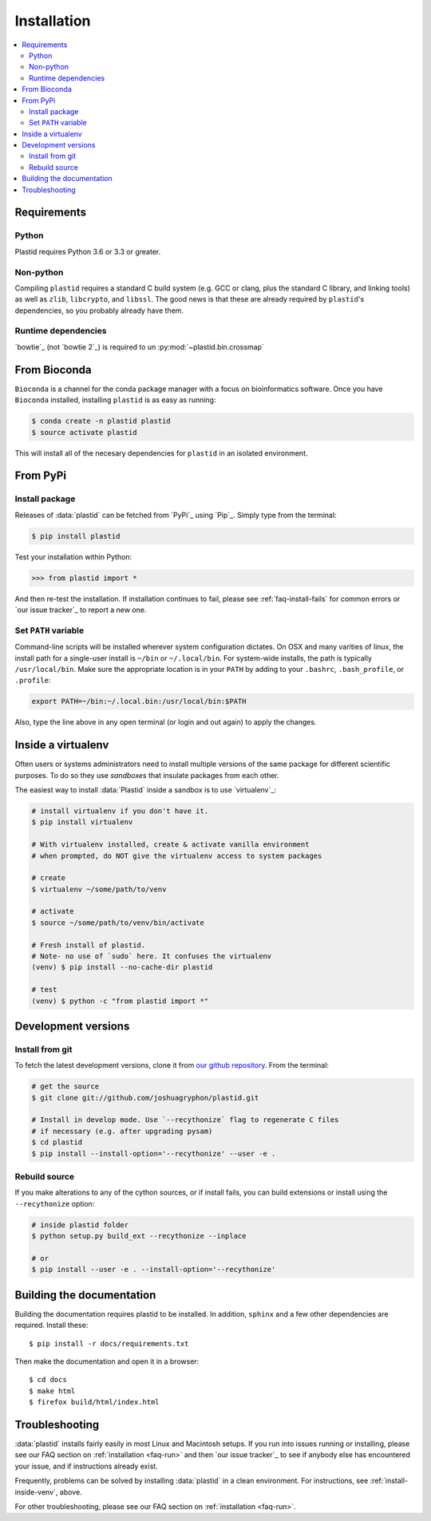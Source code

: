 Installation
============

.. contents::
   :local:


Requirements
------------


Python
......

Plastid requires Python 3.6 or 3.3 or greater.


Non-python
..........

Compiling ``plastid`` requires a standard C build system (e.g. GCC or clang,
plus the standard C library, and linking tools) as well as ``zlib``,
``libcrypto``, and ``libssl``. The good news is that these are already required
by ``plastid``'s dependencies, so you probably already have them.

Runtime dependencies
....................

`bowtie`_ (not `bowtie 2`_) is required to un  :py:mod:`~plastid.bin.crossmap`



From Bioconda
-------------

.. image:: https://img.shields.io/badge/install%20with-bioconda-brightgreen.svg?style=flat-square
  :target: http://bioconda.github.io/recipes/plastid/README.html
  :alt: install with bioconda

``Bioconda`` is a channel for the conda package manager with a focus on
bioinformatics software. Once you have ``Bioconda`` installed, installing
``plastid`` is as easy as running:

.. code-block:: shell

   $ conda create -n plastid plastid
   $ source activate plastid

This will install all of the necesary dependencies for ``plastid`` in an
isolated environment.


From PyPi
---------

Install package
...............

Releases of :data:`plastid` can be fetched from `PyPi`_ using `Pip`_.
Simply type from the terminal:

.. code-block:: shell

   $ pip install plastid

Test your installation within Python:

.. code-block:: python

   >>> from plastid import *

And then re-test the installation. If installation continues to fail, please see
:ref:`faq-install-fails` for common errors or `our issue tracker`_ to report a
new one.


Set ``PATH`` variable
.....................

Command-line scripts will be installed wherever system configuration dictates.
On OSX and many varities of linux, the install path for a single-user install is
``~/bin`` or ``~/.local/bin``. For system-wide installs, the path is typically
``/usr/local/bin``. Make sure the appropriate location is in your ``PATH`` by
adding to your ``.bashrc``, ``.bash_profile``, or ``.profile``:

.. code-block:: shell

    export PATH=~/bin:~/.local.bin:/usr/local/bin:$PATH

Also, type the line above in any open terminal (or login and out again) to apply
the changes.


.. _install-inside-venv:

Inside a virtualenv
-------------------

Often users or systems administrators need to install multiple versions of the
same package for different scientific purposes. To do so they use *sandboxes*
that insulate packages from each other.

The easiest way to install :data:`Plastid` inside a sandbox is to use
`virtualenv`_:

.. code-block:: shell

   # install virtualenv if you don't have it.
   $ pip install virtualenv

   # With virtualenv installed, create & activate vanilla environment
   # when prompted, do NOT give the virtualenv access to system packages

   # create
   $ virtualenv ~/some/path/to/venv

   # activate
   $ source ~/some/path/to/venv/bin/activate

   # Fresh install of plastid.
   # Note- no use of `sudo` here. It confuses the virtualenv
   (venv) $ pip install --no-cache-dir plastid

   # test
   (venv) $ python -c "from plastid import *"


Development versions
--------------------

Install from git
................

To fetch the latest development versions, clone it from `our github repository
<plastid_repo>`_. From the terminal:

.. code-block:: shell

   # get the source
   $ git clone git://github.com/joshuagryphon/plastid.git

   # Install in develop mode. Use `--recythonize` flag to regenerate C files
   # if necessary (e.g. after upgrading pysam)
   $ cd plastid
   $ pip install --install-option='--recythonize' --user -e .


Rebuild source
..............

If you make alterations to any of the cython sources, or if install fails,
you can build extensions or install using the ``--recythonize`` option:

.. code-block:: shell

   # inside plastid folder
   $ python setup.py build_ext --recythonize --inplace

   # or
   $ pip install --user -e . --install-option='--recythonize'


Building the documentation
--------------------------

Building the documentation requires plastid to be installed. In addition, 
``sphinx`` and a few other dependencies are required. Install these::

    $ pip install -r docs/requirements.txt

Then make the documentation and open it in a browser::

    $ cd docs
    $ make html
    $ firefox build/html/index.html



Troubleshooting
---------------

:data:`plastid` installs fairly easily in most Linux and Macintosh setups. If
you run into issues running or installing, please see our FAQ section on
:ref:`installation <faq-run>` and then `our issue tracker`_ to see if anybody
else has encountered your issue, and if instructions already exist.

Frequently, problems can be solved by installing :data:`plastid` in a clean
environment. For instructions, see :ref:`install-inside-venv`, above.

For other troubleshooting, please see our FAQ section on :ref:`installation
<faq-run>`.
